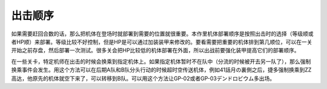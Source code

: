 .. meta::
   :description: 如果需要赶回合数的话，那么把机体在登场时就部署到需要的位置就很重要。本作里机体部署顺序是按照出击时的选择（等级顺或者HP顺）来部署。等级比较不好控制，但是HP是可以通过加装装甲来修改的。要看需要把重要的机体排到第几顺位，可以在一关开始之前存盘，然后部署一次测试。很多关会把HP比较低的机体部署在外面，所以出战前要强化装甲
       
.. _srw4_deploy:

出击顺序
=====================
如果需要赶回合数的话，那么把机体在登场时就部署到需要的位置就很重要。本作里机体部署顺序是按照出击时的选择（等级顺或者HP顺）来部署。等级比较不好控制，但是HP是可以通过加装装甲来修改的。要看需要把重要的机体排到第几顺位，可以在一关开始之前存盘，然后部署一次测试。很多关会把HP比较低的机体部署在外面，所以出战前要强化装甲提高它们的部署顺序。

在一些关卡，特定机师在出击的时候会换乘到指定机体上。如果指定机体暂时不在队中（分流的时候被开去另一队了），那么强制换乘事件会发生。用这个方法可以在后期A队和B队分头行动的时候超时空传送机体，例如41話月の裏側之后，捷多强制换乘到ZZ高达，他原先的机体就空下来了，可以转移到B队。可以用这个方法让GP-02或者GP-03デンドロビウム多出场。
